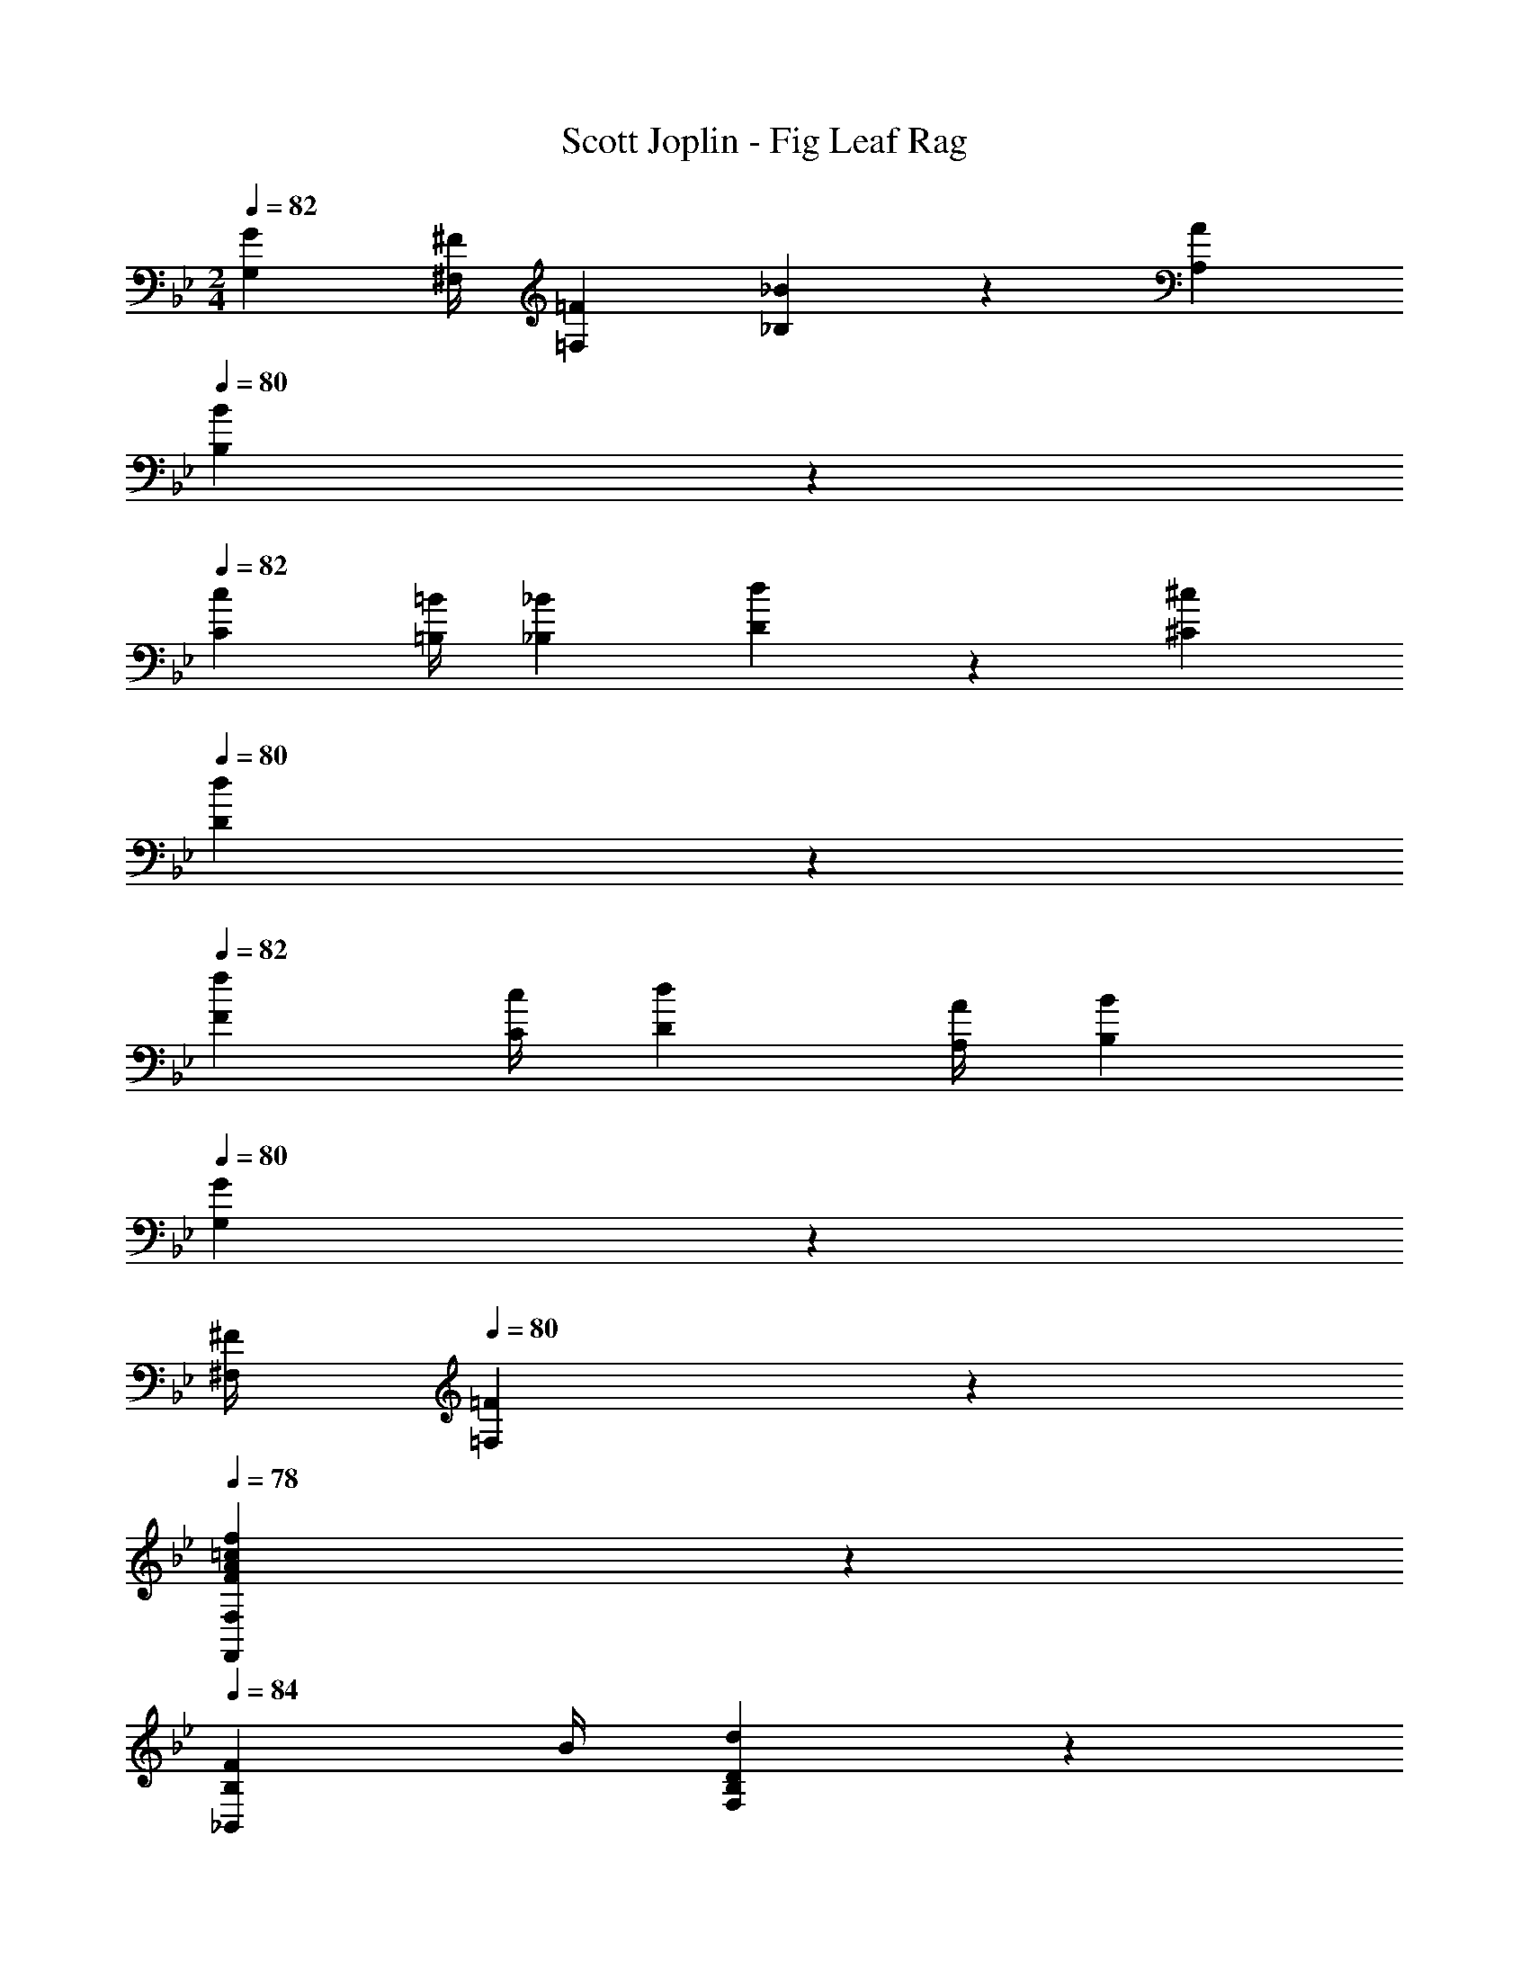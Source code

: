 X: 1
T: Scott Joplin - Fig Leaf Rag
Z: ABC Generated by Starbound Composer
L: 1/4
M: 2/4
Q: 1/4=82
K: Bb
[z/4G7/24G,7/24] [^F/4^F,/4] [z/4=F7/24=F,7/24] [_B5/12_B,5/12] z/12 [z/4A7/24A,7/24] 
Q: 1/4=80
[B5/12B,5/12] z/12 
Q: 1/4=82
[z/4c7/24C7/24] [=B/4=B,/4] [z/4_B7/24_B,7/24] [d5/12D5/12] z/12 [z/4^c7/24^C7/24] 
Q: 1/4=80
[d5/12D5/12] z/12 
Q: 1/4=82
[z/4f7/24F7/24] [c/4C/4] [z/4d7/24D7/24] [A/4A,/4] [z/4B7/24B,7/24] 
Q: 1/4=80
[G5/12G,5/12] z/12 
Q: 1/4=82
[^F/4^F,/4] 
Q: 1/4=80
[=F7/10=F,5/7] z3/10 
Q: 1/4=78
[f7/9=c7/9F7/9A7/9F,,7/9F,7/9] z2/9 
Q: 1/4=84
[z/4F3/10_B,,3/7B,3/7] B/4 [D2/9B,2/9F,2/9d3/10] z/36 
Q: 1/4=81
[z/4f5/12] [z/4D,3/7] 
Q: 1/4=84
B/4 [B,2/9F,2/9D2/9c3/10] z/36 d5/24 z/24 
[z/4A3/10^D,3/7] B/4 [B,2/9G,2/9^D2/9G3/10] z/36 
Q: 1/4=81
[z/4F5/12] [z/4=D,5/7=D5/7] 
Q: 1/4=84
^F/4 [z/4G3/10^C,17/32C17/32] ^G5/24 z/24 [z/4=C,3/7=C3/7A11/20] c/4 [^d5/24F,2/9A,2/9^D2/9] z/24 [z/4A5/12g5/12d5/12] [z/4F,,3/7F,3/7] ^f/4 
Q: 1/4=82
[F,2/9D2/9A,2/9=f5/12] z5/18 
Q: 1/4=84
[z/4B,3/7B,,3/7B11/20] =d/4 [=D2/9F,2/9B,2/9f3/10] z/36 [z/4g5/12B5/12d5/12] [z/4F,,3/7F,3/7] ^f/4 
Q: 1/4=81
[D2/9F,2/9B,2/9=f5/12] z5/18 
Q: 1/4=84
[z/4=F5/16B,,3/7] B/4 [D2/9B,2/9F,2/9d5/16] z/36 
Q: 1/4=81
[z/4f5/12] [z/4D,3/7] 
Q: 1/4=84
B/4 [F,2/9B,2/9D2/9c5/16] z/36 d5/24 z/24 
[z/4A5/16^D,3/7] B/4 [G,2/9^D2/9B,2/9=G5/16] z/36 
Q: 1/4=81
[z/4F5/12] [z/4=D,13/20=D13/20] 
Q: 1/4=84
G/4 [z/4^G5/16F5/16=B,,15/32=B,15/32] d/4 [z/4A5/16C3/7C,3/7F9/16] c/4 [C2/9A,2/9f5/16] z/36 
Q: 1/4=82
[z/4d5/12B5/12] [z/4C,3/7] 
Q: 1/4=84
g/4 [C2/9_B,2/9E2/9c5/16] z/36 a/4 
Q: 1/4=82
[A5/12f5/12F3/7F,3/7A,3/7C3/7] z/12 
Q: 1/4=84
[z/4^d5/16] c/4 [z/4A5/16C5/6A,5/6^D5/6F,5/6] G/4 [z/4=G5/16] 
Q: 1/4=82
^F5/24 z/24 
Q: 1/4=84
[z/4=F5/16_B,,2/5] B/4 [=D2/9F,2/9B,2/9=d5/16] z/36 
Q: 1/4=81
[z/4f5/12] [z/4D,2/5] 
Q: 1/4=84
B/4 [B,2/9D2/9F,2/9c5/16] z/36 d5/24 z/24 
[z/4A5/16^D,2/5] B/4 [B,2/9^D2/9G,2/9G5/16] z/36 
Q: 1/4=81
[z/4F5/12] [z/4=D,11/24=D11/24] 
Q: 1/4=84
^F/4 [z/4G5/16^C7/20^C,7/20] ^G5/24 z/24 [z/4=C2/5=C,2/5A9/16] c/4 [^d5/24^D2/9A,2/9F,2/9] z/24 [z/4A5/12g5/12d5/12] [z/4F,2/5F,,2/5] ^f/4 
Q: 1/4=82
[D2/9F,2/9A,2/9=f5/12] z5/18 
Q: 1/4=84
[z/4B,2/5B,,2/5B9/16] =d/4 [=D2/9F,2/9B,2/9f5/16] z/36 [z/4B5/12d5/12g5/12] [z/4B,11/24B,,11/24] ^f/4 
Q: 1/4=82
[=B,2/5=B,,2/5d5/12G5/12=f5/12] z/10 
Q: 1/4=84
[z/4f9/28C,2/5C2/5=G5/8c5/8] [z/4^d7/18] [G,2/9C2/9^D2/9] z/36 [z/4c'2/3d2/3g2/3c2/3] 
Q: 1/4=82
[^D,,11/24^D,11/24] z/24 
Q: 1/4=84
[^F,,2/5^F,2/5d5/12_b5/12^d'5/12] z/10 
[b5/24=d5/24=d'5/16=F,,2/5=F,2/5] z/24 [z/4d5/12B5/12b5/12] [=D2/9_B,2/9F,2/9] z/36 [z/4=B5/12G5/12g5/12] [z/4G,,2/5G,2/5] [z/4f5/16] 
Q: 1/4=82
[=B,2/9G,2/9=F5/12d5/12B5/12] z5/18 
Q: 1/4=84
[z/4d3/10C,2/5E5/8_B5/8] [z/4c7/18] [C2/9_B,2/9G,2/9] z/36 [z/4f5/12F5/12A5/12] [z/4F,,2/5] [z/4d3/10] [A,2/5F,2/5^D5/12c5/12A5/12] z/10 
Q: 1/4=83
[z/4_B,,15/32B,13/18=D5/6B5/6] [z/4=D,9/28] [z/4^D,3/8] [z/4E,5/18] 
Q: 1/4=82
[z/4F,/2^D5/6F5/6] [z/4^F,9/28] [z/4G,3/8] A,2/9 z/36 
Q: 1/4=84
[z/4F3/10B,3/7B,,3/7] B/4 [=D2/9B,2/9=F,2/9d3/10] z/36 
Q: 1/4=81
[z/4f5/12] [z/4=D,3/7] 
Q: 1/4=84
B/4 [F,2/9B,2/9D2/9c3/10] z/36 d5/24 z/24 
[z/4A3/10^D,3/7] B/4 [G,2/9B,2/9^D2/9G3/10] z/36 
Q: 1/4=81
[z/4F5/12] [z/4=D,/2=D/2] 
Q: 1/4=84
^F/4 [z/4G3/10^C3/8^C,3/8] ^G5/24 z/24 [z/4=C3/7=C,3/7A11/20] c/4 [^d5/24F,2/9A,2/9^D2/9] z/24 [z/36A5/12] [z/72d5/12] [z5/24g5/12] [z/4F,3/7F,,3/7] ^f/4 
Q: 1/4=82
[D2/9A,2/9F,2/9=f5/12] z5/18 
Q: 1/4=84
[z/4B,3/7B,,3/7B11/20] =d/4 [F,2/9=D2/9B,2/9f3/10] z/36 [z/36B5/12] [z/72d5/12] [z5/24g5/12] [z/4F,,3/7F,3/7] ^f/4 
Q: 1/4=82
[F,2/9B,2/9D2/9=f5/12] z5/18 
Q: 1/4=84
[z/4=F5/16B,,3/7] B/4 [D2/9B,2/9F,2/9d5/16] z/36 
Q: 1/4=81
[z/4f5/12] [z/4D,3/7] 
Q: 1/4=84
B/4 [B,2/9D2/9F,2/9c5/16] z/36 d5/24 z/24 
[z/4A5/16^D,3/7] B/4 [^D2/9B,2/9G,2/9=G5/16] z/36 
Q: 1/4=81
[z/4F5/12] [z/4=D,/2=D/2] 
Q: 1/4=84
G/4 [z/4^G5/16F5/16=B,3/8=B,,3/8] d/4 [z/4A5/16C3/7C,3/7F9/16] c/4 [A,2/9C2/9f5/16] z/36 
Q: 1/4=82
[z/4d5/12B5/12] [z/4C,3/7] 
Q: 1/4=84
g/4 [C2/9E2/9_B,2/9c5/16] z/36 a/4 
Q: 1/4=82
[f5/12A5/12A,3/7C3/7F3/7F,3/7] z/12 
Q: 1/4=84
[z/4^d5/16] c/4 [z/4A5/16A,5/6F,5/6^D5/6C5/6] G/4 [z/4=G5/16] 
Q: 1/4=81
^F5/24 z/24 
Q: 1/4=84
[z/4=F5/16_B,,2/5] B/4 [B,2/9=D2/9F,2/9=d5/16] z/36 
Q: 1/4=81
[z/4f5/12] [z/4D,2/5] 
Q: 1/4=84
B/4 [B,2/9D2/9F,2/9c5/16] z/36 d5/24 z/24 
[z/4A5/16^D,2/5] B/4 [G,2/9B,2/9^D2/9G5/16] z/36 
Q: 1/4=81
[z/4F5/12] [z/4=D,11/24=D11/24] 
Q: 1/4=84
^F/4 [z/4G5/16^C7/20^C,7/20] ^G5/24 z/24 [z/4=C2/5=C,2/5A9/16] c/4 [^d5/24F,2/9A,2/9^D2/9] z/24 [z/4g5/12A5/12d5/12] [z/4F,,2/5F,2/5] ^f/4 
Q: 1/4=82
[F,2/9D2/9A,2/9=f5/12] z5/18 
Q: 1/4=84
[z/4B,2/5B,,2/5B9/16] =d/4 [F,2/9B,2/9=D2/9f5/16] z/36 [z/4B5/12g5/12d5/12] [z/4B,,11/24B,11/24] ^f/4 
Q: 1/4=82
[=B,2/5=B,,2/5G5/12=f5/12d5/12] z11/160 [z/32=G5/8] 
Q: 1/4=84
[z/24C2/5C,2/5c5/8] [z5/24f9/28] [z/4^d7/18] [C2/9G,2/9^D2/9] z/36 
Q: 1/4=83
[z/4c'2/3d2/3g2/3c2/3] [^D,13/28D,,13/28] z/28 [^F,,2/5^F,2/5^d'5/12d5/12b5/12] z11/160 [z/32=d5/24] 
Q: 1/4=84
[z/24b3/16=F,,2/5=F,2/5] [z5/24=d'5/16] [z/4b5/12B5/12d5/12] [F,2/9_B,2/9=D2/9] z/36 [z/4=B5/12g5/12G5/12] [z/4G,,2/5G,2/5] [z/4f5/16] 
Q: 1/4=82
[=B,2/9G,2/9=F5/12B5/12d5/12] z5/18 
Q: 1/4=84
[z/32C,2/5E5/8] [z/224d3/10] [z3/14_B5/8] [z/4c7/18] [G,2/9C2/9_B,2/9] z/36 [z/4f5/12A5/12F5/12] [z/4F,,3/7] [z/4d3/10] [A,2/5F,2/5c5/12^D5/12A5/12] z/10 
[B,3/7_B,,3/7B13/10=D13/10] z/14 F,7/18 z/9 
Q: 1/4=80
B,,/2 
Q: 1/4=84
[F5/12f5/12] z/12 
Q: 1/4=83
[a/4f/4C2/5C,2/5] [g5/24b5/24] z/24 [a5/24^D2/9A,2/9F,2/9c'/4] z/24 [a5/24f5/24] z/24 [^d5/24c/4F,,2/5] z/24 [z/4g5/12d5/12] [A,2/9D2/9F,2/9] z/36 [z/4=d5/12f5/12] 
[z/4B,,2/5] [z/4e7/24^c7/24] [d5/24=D2/9F,2/9B,2/9f9/28] z/24 [z/4d2/3B2/3] 
Q: 1/4=81
F,,2/5 z/10 
Q: 1/4=83
[D2/9B,2/9F,2/9F5/12] z5/18 [A/4=c/4F,,2/5] [d5/24B5/24] z/24 [c5/24A,2/9F,2/9^D2/9^d/4] z/24 [A5/24c5/24] z/24 [D/4G/4F,,2/5] [z/4A5/12] [F,2/9A,2/9] z/36 [z/4G13/12^C13/12] 
Q: 1/4=82
[z/4B,,13/28] [z/4^C,2/5] 
Q: 1/4=81
[z/4E,13/28] [z/4G,/3] 
Q: 1/4=79
[=D5/12F5/12B,/2] z/12 
Q: 1/4=83
[F5/12f5/12] z/12 [f/4a/4=C,2/5] [g5/24b5/24] z/24 [a5/24A,2/9F,2/9^D2/9c'/4] z/24 [f5/24a5/24] z/24 [d5/24c/4F,,2/5] z/24 [z/4d5/12g5/12] [F,2/9A,2/9D2/9] z/36 [z/4f5/12=d5/12] 
[z/4B,,2/5] [z/4e7/24^c7/24] [d5/24=D2/9B,2/9F,2/9f3/10] z/24 
Q: 1/4=80
[z/4d5/12B5/12] 
Q: 1/4=83
[z/4D2/5] b5/24 z/24 [c'/4=C2/5] ^c'5/24 z/24 [d'/4D29/32^F29/32=c29/32A29/32] e'5/24 z/24 ^f'/4 d''5/24 z/24 [c''/4A9/20^f9/20d9/20c9/20] _b'5/24 z/24 [a'/4d2/5f2/5c2/5a2/5] d''5/24 z/24 
Q: 1/4=80
[g'5/12g9/20d9/20B9/20] z/12 
Q: 1/4=83
[z/4G3/8g3/8G,3/7G,,3/7] [f/4F/4^F,/3^F,,/3] 
Q: 1/4=81
[=F5/12=f5/12=F,/2=F,,/2] z/12 
Q: 1/4=82
f7/18 z/9 
Q: 1/4=83
[a/4f/4C,2/5] [g5/24b5/24] z/24 [a5/24=c'/4^D/4A,/4F,/4] z/24 [a5/24f5/24] z/24 [^d5/24c/4F,,2/5] z/24 [z/4g5/12d5/12] [A,/4D/4F,/4] [z/4f5/12=d5/12] 
[z/4B,,2/5] [e/4^c/4] [d5/24=D/4F,/4B,/4f9/28] z/24 [z/4d2/3B2/3] 
Q: 1/4=81
F,,2/5 z/10 
Q: 1/4=82
[D/4F,/4B,/4F5/12] z/4 
Q: 1/4=83
[A/4=c/4A,13/14F,13/14] [d5/24B5/24] z/24 [c5/24^d/4] z/24 [A5/24c5/24] z/24 [G/4C/4A,7/8D,7/8] [A5/12^C17/24] z/12 [z/4G3/10] 
Q: 1/4=80
[=D,/4A,23/28D17/12^F17/12] z/8 
Q: 1/4=79
z/24 [z/12^G,,5/28] A,,/2 
Q: 1/4=76
=D,,/2 
Q: 1/4=82
[D5/12D,/2] z/12 
Q: 1/4=83
[z/4^D3/10C,5/14] [=F/4D,3/10] [z/4G3/10^D,5/14] 
Q: 1/4=82
[B/2G,15/28] [z/4c3/10^F,3/10] 
Q: 1/4=81
[=d/2=F,15/28] 
Q: 1/4=83
[z/4^d3/10=C5/14] [f/4=D3/10] [z/4g3/10^D5/14] 
Q: 1/4=82
[b/2G15/28] [z/4c'3/10^F3/10] 
Q: 1/4=80
[d'/2=F15/28] 
Q: 1/4=83
[=d/4F/4F,,2/5] [z/4=D5/12B5/12] [B,/4F,/4] [z/4^D5/12c5/12A5/12] [z/4F,,2/5] d/4 [A,/4F,/4D5/12c5/12A5/12] z/4 
Q: 1/4=78
[=D5/12F5/12B5/12B,/2B,,/2] z/12 
Q: 1/4=83
f5/24 z/24 f5/28 z/14 [g5/12f5/12B,/2B,,/2] z/12 [f7/18^g7/18=B,,3/7=B,3/7] z/9 [a5/28f5/28C2/5C,2/5] z/14 [b5/32=g5/32] z3/32 [a5/32c'5/28A,2/9F,2/9^D2/9] z3/32 [f5/32a5/32] z3/32 [^d5/32c5/28F,,2/5] z3/32 [z/4d3/10g3/10] [A,2/9D2/9F,2/9] z/36 [z/4f3/10=d3/10] 
[z/4_B,,2/5] [^c3/14e3/14] z/28 [d5/32f5/28F,2/9_B,2/9=D2/9] z3/32 [z/4d7/12B7/12] 
Q: 1/4=81
F,,2/5 z/10 
Q: 1/4=83
[B,2/9F,2/9D2/9F5/12] z5/18 [=c/4A/4F,,2/5] [B5/24d5/24] z/24 [c5/24A,2/9F,2/9^D2/9^d/4] z/24 [A5/24c5/24] z/24 [D/4G/4F,,2/5] [z/4A5/12] [A,2/9F,2/9] z/36 [z/4G13/12^C13/12] 
[z/4B,,5/16] [z/4^C,5/18] [z/4E,5/16] [z/4G,5/18] 
Q: 1/4=79
[=D5/12F5/12B,/2] z/12 
Q: 1/4=83
[F5/12f5/12] z/12 [f5/28a5/28=C,2/5] z/14 [g5/32b5/32] z3/32 [a5/32c'5/28^D2/9F,2/9A,2/9] z3/32 [f5/32a5/32] z3/32 [d5/32c5/28F,,2/5] z3/32 [z/4g3/10d3/10] [A,2/9D2/9F,2/9] z/36 [z/4=d3/10f3/10] 
[z/4B,,2/5] [e3/14^c3/14] z/28 [d5/32f5/32=D2/9B,2/9F,2/9] z3/32 
Q: 1/4=82
[z/4d3/8B3/8] 
Q: 1/4=80
[z/4D2/5] 
Q: 1/4=83
b5/32 z3/32 [c'5/28=C2/5] z/14 ^c'5/32 z3/32 [d'5/28D29/32^F29/32A29/32=c29/32] z/14 e'5/32 z3/32 f'5/28 z/14 d''5/32 z3/32 [c''5/28c9/20A9/20^f9/20d9/20] z/14 b'5/32 z3/32 [a'5/28f2/5a2/5c2/5d2/5] z/14 d''5/32 z3/32 
Q: 1/4=79
[g'3/10d9/20g9/20B9/20] z/5 
Q: 1/4=83
[z/4=G,,7/20G,7/20g3/8G3/8] [F/4f/4^F,,5/18^F,5/18] 
Q: 1/4=80
[=f5/12=F5/12=F,/2=F,,/2] z/12 
Q: 1/4=83
f7/18 z/9 [z/4a5/16f5/16C,2/5] [b/4g/4] [a5/24A,/4^D/4F,/4=c'5/16] z/24 [a/4f/4] [^d5/24c5/16F,,2/5] z/24 [z/4g5/12d5/12] [D/4F,/4A,/4] [z/4f/2=d/2] 
[z/4B,,2/5] [z/4^c5/16e5/16] [d5/24=D/4B,/4F,/4f5/16] z/24 [z/4d2/3B2/3] 
Q: 1/4=81
F,,2/5 z/10 
Q: 1/4=83
[D/4F,/4B,/4F5/12] z/4 [z/4A5/16=c5/16A,13/14F,13/14] [B/4d/4] [c5/24^d5/16] z/24 [A/4c/4] [z/4G5/16C5/16A,7/8D,7/8] [A5/12^C17/24] z/12 [z/4G/3] 
[=D,/4A,23/28^F17/12D17/12] z/6 [z/12^G,,/6] A,,/2 
Q: 1/4=79
D,,/2 
Q: 1/4=83
[D5/12D,/2] z/12 [z/4^D7/24C,7/24] [=F2/9D,/4] z/36 [z/4G7/24^D,7/24] [B13/28G,/2] z/28 [z/4c7/24^F,7/24] 
Q: 1/4=80
[=d13/28=F,/2] z/28 
Q: 1/4=83
[z/4^d7/24=C7/24] [f2/9=D/4] z/36 [z/4g7/24^D7/24] [b13/28G/2] z/28 [z/4c'7/24^F7/24] 
Q: 1/4=80
[d'13/28=F/2] z/28 
Q: 1/4=83
[F/4=d/4F,,2/5] [z/4B5/12=D5/12] [B,/4F,/4] [z/4A5/12^D5/12c5/12] [z/4F,,2/5] d/4 [A,5/16F,5/16c5/12D5/12A5/12] z3/16 
Q: 1/4=81
[B,/2B,,/2F11/18=D11/18B11/18] 
Q: 1/4=82
[z/4D,9/28] [z/4E,5/18] [z/4F,9/28F5/6^D5/6] [z/4^F,5/18] [z/4G,9/28] A,/4 
Q: 1/4=83
[z/4F3/10B,3/7B,,3/7] B/4 [=D2/9B,2/9=F,2/9d3/10] z/36 
Q: 1/4=81
[z/4f5/12] [z/4=D,3/7] 
Q: 1/4=83
B/4 [B,2/9F,2/9D2/9c3/10] z/36 d5/24 z/24 
[z/4A3/10^D,3/7] B/4 [B,2/9G,2/9^D2/9G3/10] z/36 
Q: 1/4=81
[z/4F5/12] [z/4=D,/2=D/2] 
Q: 1/4=83
^F/4 [z/4G3/10^C3/8^C,3/8] ^G5/24 z/24 [z/4A3/10=C3/7=C,3/7] c/4 [^d5/24F,2/9A,2/9^D2/9] z/24 [z/4g5/12A5/12d5/12] [z/4F,,3/7F,3/7] ^f/4 
Q: 1/4=81
[A,2/9F,2/9D2/9=f5/12] z5/18 
Q: 1/4=83
[z/4B3/10B,,3/7B,3/7] =d/4 [F,2/9=D2/9B,2/9f3/10] z/36 [z/4g5/12d5/12B5/12] [z/4F,3/7F,,3/7] ^f/4 
Q: 1/4=81
[D2/9F,2/9B,2/9=f5/12] z5/18 
Q: 1/4=83
[z/4=F5/16B,,3/7] B/4 [F,2/9D2/9B,2/9d5/16] z/36 
Q: 1/4=81
[z/4f5/12] [z/4D,3/7] 
Q: 1/4=83
B/4 [B,2/9D2/9F,2/9c5/16] z/36 d5/24 z/24 
[z/4A5/16^D,3/7] B/4 [G,2/9^D2/9B,2/9=G5/16] z/36 
Q: 1/4=81
[z/4F5/12] [z/4=D,/2=D/2] 
Q: 1/4=83
G/4 [z/4F5/16^G5/16=B,3/8=B,,3/8] d/4 [z/4A5/16F5/16C3/7C,3/7] c/4 [C2/9A,2/9f5/16] z/36 
Q: 1/4=80
[z/4d5/12B5/12] [z/4C,3/7] 
Q: 1/4=83
g/4 [z/4C3/10E3/10_B,3/10c5/16] a/4 
Q: 1/4=81
[f5/12A5/12A,/2F/2F,/2C/2] z/12 
Q: 1/4=83
[z/4^d5/16] c/4 [z/4A5/16^D5/6A,5/6F,5/6C5/6] G/4 [z/4=G5/16] 
Q: 1/4=80
^F5/24 z/24 
Q: 1/4=83
[z/4=F5/16_B,,2/5] B/4 [F,2/9B,2/9=D2/9=d5/16] z/36 
Q: 1/4=81
[z/4f5/12] [z/4D,2/5] 
Q: 1/4=83
B/4 [F,2/9B,2/9D2/9c5/16] z/36 d5/24 z/24 
[z/4A5/16^D,2/5] B/4 [^D2/9B,2/9G,2/9G5/16] z/36 
Q: 1/4=81
[z/4F5/12] [z/4=D11/24=D,11/24] 
Q: 1/4=83
^F/4 [z/4G5/16^C7/20^C,7/20] ^G5/24 z/24 [z/4A5/16=C,2/5=C2/5] c/4 [^d5/24A,2/9^D2/9F,2/9] z/24 [z/4A5/12g5/12d5/12] [z/4F,,2/5F,2/5] ^f/4 
Q: 1/4=80
[A,2/9F,2/9D2/9=f5/12] z5/18 
Q: 1/4=83
[z/4B5/16B,2/5B,,2/5] =d/4 [=D2/9F,2/9B,2/9f5/16] z/36 [z/4B5/12d5/12g5/12] [z/4B,11/24B,,11/24] ^f/4 
Q: 1/4=81
[=B,2/5=B,,2/5G5/12d5/12=f5/12] z/10 
Q: 1/4=83
[z/4f9/28C,2/5C2/5=G5/8c5/8] [z/4^d7/18] [C2/9G,2/9^D2/9] z/36 
Q: 1/4=80
[z/4c'2/3g2/3c2/3d2/3] [^D,11/24^D,,11/24] z/24 
Q: 1/4=83
[^F,,2/5^F,2/5b5/12^d'5/12d5/12] z/10 
[b5/24=d5/24=d'5/16=F,,2/5=F,2/5] z/24 [z/4b5/12d5/12B5/12] [_B,2/9=D2/9F,2/9] z/36 [z/4=B5/12G5/12g5/12] [z/4G,2/5=G,,2/5] [z/4f5/16] 
Q: 1/4=81
[=B,2/9G,2/9=F5/12d5/12B5/12] z5/18 
Q: 1/4=83
[z/4d3/10C,2/5_B5/8E5/8] [z/4c7/18] [C2/9_B,2/9G,2/9] z/36 [z/4A5/12F5/12f5/12] [z/4F,,2/5] [z/4d3/10] [A5/12c5/12^D5/12A,5/9F,5/9] z/12 
Q: 1/4=82
[_B,,/2B,/2F5/6B5/6=D5/6] F,4/9 z/18 
Q: 1/4=81
[d5/6B5/6f5/6b5/6B,,29/32] z/6 
K: Eb
K: Eb
K: Eb
[G5/24D5/16d5/16E,,13/18E,13/18] z/24 [G5/24E5/24e/4] z/24 [E3/16G3/16C5/16c5/16G,,7/12] z/16 
Q: 1/4=80
[z/4E5/12G5/12B5/12B,5/12] [z/4B,,13/18] 
Q: 1/4=82
[^f/4^F/4=A/4] [B5/24g5/16G5/16E,2/5] z/24 [b5/24B5/24] z/24 
[g5/24d'2/5d2/5E,,13/18E,13/18] z/24 [e5/24g5/24e'/4] z/24 [g5/24e5/24c'5/16c5/16G,7/12] z/24 
Q: 1/4=80
[z/4e5/12b5/12g5/12B5/12] [z/4B,13/18] 
Q: 1/4=82
[z/4f'7/24f7/24=a7/24] [z/4g5/14g'5/14b5/14E2/5] 
Q: 1/4=79
[z/4=f5/12_a5/12=f'5/12] 
Q: 1/4=82
[z/4A,2/5A,,2/5] [z/4e'7/24e7/24] [A,/4E/4C/4=F/4c5/14c'5/14] [z/4e'5/12e5/12] [z/4A,,/2A,/2] [z/4F7/24f7/24] [z/4^f5/14^F5/14=A,2/5=A,,2/5] 
Q: 1/4=81
[z/4G5/12g5/12] 
[z/4B,/2B,,/2] [e5/24B5/14] z/24 [A,,2/5A,2/5f21/32c21/32F21/32e21/32] z/10 
Q: 1/4=80
[_A,,2/5_A,2/5=f5/12d5/12=F5/12B5/12] z/10 
Q: 1/4=79
[_A3/8B,,,2/5B,,2/5] z/8 
Q: 1/4=82
[G5/24D5/14d5/14E,7/9E,,7/9] z/24 [E5/24G5/24e/4] z/24 [E5/24G5/24c5/16C5/16G,,5/8] z/24 
Q: 1/4=80
[z/4B,5/12B5/12G5/12E5/12] [z/4B,,19/28] 
Q: 1/4=82
[z/4=A7/24^f7/24^F7/24] [B2/9g5/14G5/14E,2/5] z/36 [b2/9B2/9] z/36 
Q: 1/4=83
[g5/24d2/5d'2/5E,,7/9E,7/9] z/24 [g5/24e5/24e'/4] z/24 [g5/24e5/24c'5/16c5/16G,5/8] z/24 
Q: 1/4=82
[z/4e7/12b7/12g7/12B7/12] [z/2B,19/28] 
Q: 1/4=81
[b5/12c5/12g5/12c'5/12E,/2E/2] z/12 
Q: 1/4=83
[g5/24b7/24d'7/24d7/24D2/5=D,2/5] z/24 [z/4g7/24g'7/24] [D/4B,/4G/4b5/14b'5/14] [z/4d''7/24d'7/24] [z/4e'5/14e''5/14^F,,2/5^F,2/5] [z/4a'7/24a7/24] [D/4C/4F/4=a5/14=a'5/14] [d'/4d''/4] 
Q: 1/4=82
[z/4g'5/14g5/14G,2/5G,,2/5] [z/4d'7/24] [z/4b5/14B,13/16D13/16G13/16] g/4 
Q: 1/4=81
d5/12 z/12 
Q: 1/4=80
[d/3_A/3D/3B,2/5B,,2/5] z/6 
Q: 1/4=83
[G5/24d/3D/3E,7/12E,,7/12] z/24 [G5/24E5/24e7/24] z/24 [G5/24E5/24c/3C/3G,,15/32] z/24 
Q: 1/4=81
[z/4B5/12B,5/12E5/12G5/12] [z/4B,,7/12] 
Q: 1/4=83
[z/4=A5/18F5/18f5/18] [B5/24G/3g/3E,2/5] z/24 [B5/24b5/24] z/24 
[g5/24d'3/8d3/8E,,7/12E,7/12] z/24 [g5/24e5/24e'7/24] z/24 [e5/24g5/24c/3c'/3G,15/32] z/24 
Q: 1/4=80
[z/4g7/18e7/18B7/18b7/18] [z/4B,7/12] 
Q: 1/4=83
[z/4^f'/3a/3f/3] [b/5E2/5g'5/12g5/12] z/20 [z/4b'5/12b5/12] [z/4=E,,2/5=E,2/5] [z/4g'/3g/3] [C/4B,/4=E/4=e5/12=e'5/12] [z/4_d'5/12_d5/12] [z/4C,2/5C,,2/5] [z/4c/3c'/3] [C/4E/4B,/4=b5/12=B5/12] [z/4c'5/12c5/12] 
[z/4=F,,2/5=F,2/5] [z/4d'/3d/3] [C/4=F/4A,/4c'5/12c5/12] [z/4b/3B/3] [A,,2/5A,2/5c'5/6c5/6] z/10 
Q: 1/4=80
[A,/4C/4F/4] z/4 
Q: 1/4=83
[z/4f'7/24c3/5_e3/5f3/5A3/5] =d'/4 [z/4_e'7/24] c'/4 [^F/4e5/12f5/12c5/12a5/12] D/4 _E/4 C3/16 z/16 
[z/4f7/24F3/5=A,3/5C3/5E3/5] =d/4 [z/4e7/24] c/4 
Q: 1/4=80
[C5/6E5/6A5/6^F,11/12] z/6 
Q: 1/4=83
[E5/24_B/4B,/4G,17/18] z/24 [C5/12E5/12c5/12] z/12 [z/4C5/12=E5/12B5/12] [z/4C,9/10] [z/4_A3/10] 
Q: 1/4=81
[G5/12B,5/12E5/12] z/12 
Q: 1/4=83
[_E5/24A,/4G/4C,,11/20C,11/20] z/24 [z/4E5/18] [B,,,2/5B,,2/5D5/12_A,5/12=F5/12] z/10 
Q: 1/4=80
[G,5/12E5/12B,5/12_E,/2_E,,/2] z/12 
Q: 1/4=81
B5/12 z/12 
Q: 1/4=82
[G5/24D/4d/4E,5/9E,,5/9] z/24 [e5/24G5/24E5/24] z/24 [E5/24G5/24c/4C/4G,,11/24] z/24 
Q: 1/4=80
[z/4E5/12G5/12B5/12B,5/12] [z/4B,,5/9] 
Q: 1/4=82
[=A5/24^F5/24f5/24] z/24 [B5/24G/4g/4E,2/5] z/24 [B5/24_b5/24] z/24 
[g5/24d9/28d'9/28E,,5/9E,5/9] z/24 [g5/24e5/24e'5/24] z/24 [g5/24e5/24c3/10c'3/10G,11/24] z/24 
Q: 1/4=80
[z/4g5/12e5/12B5/12b5/12] [z/4B,5/9] 
Q: 1/4=82
[f2/9f'2/9a2/9] z/36 [z/4g'7/24b7/24g7/24E2/5] 
Q: 1/4=79
[z/4_a5/12=f5/12=f'5/12] 
Q: 1/4=82
[z/4A,,2/5A,2/5] [e'2/9e2/9] z/36 [C/4E/4=F/4A,/4c7/24c'7/24] [z/4e5/12e'5/12] [z/4A,/2A,,/2] [F2/9f2/9] z/36 [z/4^F7/24^f7/24=A,2/5=A,,2/5] 
Q: 1/4=81
[z/4G5/12g5/12] 
[z/4B,,/2B,/2] [e5/24B7/24] z/24 [A,2/5A,,2/5e9/16c9/16F9/16f9/16] z/10 
Q: 1/4=80
[_A,,2/5_A,2/5=f5/12d5/12B5/12=F5/12] z/10 
Q: 1/4=79
[_A3/8B,,,2/5B,,2/5] z/8 
Q: 1/4=82
[G5/24d7/24D7/24E,5/9E,,5/9] z/24 [E5/24e5/24G5/24] z/24 [G5/24E5/24C/4c/4G,,11/24] z/24 
Q: 1/4=80
[z/4E5/12G5/12B5/12B,5/12] [z/4B,,5/9] 
Q: 1/4=82
[^f2/9=A2/9^F2/9] z/36 [B2/9g7/24G7/24E,2/5] z/36 [b2/9B2/9] z/36 
Q: 1/4=83
[g5/24d'9/28d9/28E,,5/9E,5/9] z/24 [e5/24e'5/24g5/24] z/24 [e5/24g5/24c'/3c/3G,11/24] z/24 
Q: 1/4=82
[z/4b7/12e7/12g7/12B7/12] [z/2B,5/9] 
Q: 1/4=81
[c'5/12g5/12c5/12b5/12E/2E,/2] z/12 
Q: 1/4=82
[g5/24d/4b/4d'/4D2/5D,2/5] z/24 [g'5/24g5/24] z/24 [b/4b'/4D/4B,/4G/4] [d'5/24d''5/24] z/24 [e''/4e'/4F,2/5^F,,2/5] [_a'5/24a5/24] z/24 [=a'/4=a/4D/4F/4C/4] [d''5/24d'5/24] z/24 
Q: 1/4=80
[g/4g'/4G,,2/5G,2/5] d'5/24 z/24 [b/4G13/16B,13/16D13/16] g5/24 z/24 
Q: 1/4=77
d5/12 z/12 
Q: 1/4=80
[D/3d/3_A/3B,2/5B,,2/5] z/6 
Q: 1/4=83
[G5/24d3/10D3/10E,5/9E,,5/9] z/24 [E5/24G5/24e/4] z/24 [G5/24E5/24C3/10c3/10G,,11/24] z/24 
Q: 1/4=81
[z/4E5/12G5/12B5/12B,5/12] [z/4B,,5/9] 
Q: 1/4=83
[f/4=A/4F/4] [B5/24g3/10G3/10E,2/5] z/24 [b5/24B5/24] z/24 
[g5/24d'9/28d9/28E,,5/9E,5/9] z/24 [e5/24g5/24e'/4] z/24 [g5/24e5/24c'3/10c3/10G,11/24] z/24 
Q: 1/4=80
[z/4B7/18b7/18g7/18e7/18] [z/4B,5/9] 
Q: 1/4=83
[z/4f3/10a3/10^f'3/10] [b3/14g3/8g'3/8E2/5] z/28 [z/4b5/12b'5/12] [z/4=E,,2/5=E,2/5] [z/4g'3/10g3/10] [C/4B,/4=E/4=e'3/8=e3/8] [z/4_d'5/12_d5/12] [z/4C,,2/5C,2/5] [z/4c3/10c'3/10] [C/4B,/4E/4=b3/8=B3/8] [z/4c'5/12c5/12] 
[z/4=F,2/5=F,,2/5] [z/4d'3/10d3/10] [=F/4A,/4C/4c'3/8c3/8] [z/4b3/10B3/10] [A,,2/5A,2/5c'5/6c5/6] z/10 
Q: 1/4=80
[A,/4C/4F/4] z/4 
Q: 1/4=83
[f'/4c3/5_e3/5f3/5A3/5] =d'5/24 z/24 _e'/4 c'5/24 z/24 [^F/4c5/12a5/12e5/12f5/12] D/4 _E/4 C3/16 z/16 
[f/4E3/5=A,3/5C3/5F3/5] =d5/24 z/24 e/4 c5/24 z/24 
Q: 1/4=80
[A5/6C5/6E5/6^F,11/12] z/6 
Q: 1/4=83
[E5/24_B/4B,/4G,17/18] z/24 [C5/12c5/12E5/12] z/12 [z/4=E5/12C5/12B5/12] [z/4C,9/10] [z/4_A3/10] 
Q: 1/4=81
[E5/12G5/12B,5/12] z/12 
Q: 1/4=83
[_E5/24A,/4G/4C,,11/20C,11/20] z/24 [z/4E5/18] [B,,,2/5B,,2/5D5/12_A,5/12=F5/12] z/10 
Q: 1/4=80
[B,5/12G,5/12E5/12_E,,/2_E,/2] z/12 [z/3B,,4/9B,,,4/9] [z/12c/5] [z/12_d/5] [=F,2/5F,,2/5=d5/12] z/10 
Q: 1/4=83
[D2/9B,2/9A,2/9d5/16_b5/16B5/16=f5/16] z/36 [=A/4a/4] [z/4f5/16b5/16d5/16B5/16B,,,2/5B,,2/5] [a/4A/4] [D2/9A,2/9B,2/9b5/16B5/16f5/16d5/16] z/36 [a5/24A5/24] z/24 
[z2/9d7/24f7/24b7/20B7/20F,2/5F,,2/5] [z5/18c'5/12c5/12] [A,2/9D2/9B,2/9] z/36 
Q: 1/4=81
[z/4d11/24f11/24B11/24b11/24] 
Q: 1/4=79
[z/4F,9/32F,,9/32] 
Q: 1/4=83
[B,2/9B,,2/9] z/36 [z/4=A,,9/32=A,9/32] [z/12_A,2/9_A,,2/9] [z/12c/5] [z/12d/5] 
Q: 1/4=80
[G,,2/5G,2/5e5/12] z/10 
Q: 1/4=83
[G,2/9E2/9B,2/9B5/16e5/16b5/16g5/16] z/36 [A/4a/4] [z/4e5/16b5/16B5/16g5/16E,,2/5E,2/5] [a/4A/4] [E2/9G,2/9B,2/9B5/16e5/16g5/16b5/16] z/36 [a5/24A5/24] z/24 
[z2/9b7/24g7/24e7/24B7/24G,2/5G,,2/5] [z5/18c5/12c'5/12] [B,2/9G,2/9E2/9] z/36 
Q: 1/4=81
[z/4g8/9b8/9B8/9e8/9] 
Q: 1/4=79
[z/4E,,9/32E,9/32] 
Q: 1/4=83
[=D,,2/9D,2/9] z/36 [z/4E,,9/32E,9/32] [z/12F,2/9F,,2/9] [z/12_a/5] [z/12=a/5] 
Q: 1/4=80
[^F,2/5^F,,2/5b5/12] z/10 
Q: 1/4=83
[_D2/9F,2/9B,2/9_d5/16b5/16B5/16] z/36 [A/4a/4] [d5/24b5/16B5/16G,,2/5G,2/5] z/24 [d/4_d'/4=e/4] [G,2/9E,2/9D2/9B,2/9=b5/16_e5/16=B5/16] z/36 [_b5/24d5/24_B5/24] z/24 
[z/4d7/24b7/24B7/24A,,2/5A,2/5] [z/4=B5/12_A5/12_a5/12] [A,2/9=B,2/9E,2/9] z/36 
Q: 1/4=81
[z/4B8/9A8/9a8/9e8/9] 
Q: 1/4=79
[z/4=B,,9/32=B,,,9/32] 
Q: 1/4=83
[C,2/9C,,2/9] z/36 [z/4_D,,9/32_D,9/32] [z/12=D,,2/9=D,2/9] [z/12E/5] [z/12F/5] 
Q: 1/4=80
[E,2/5E,,2/5^F5/12] z/10 
Q: 1/4=83
[_B,2/9E2/9F,2/9e5/16F5/16^f5/16] z/36 [a/4A/4] [z/4e5/16=A5/16=a5/16=f5/16B,,,13/16B,,13/16] [z7/32_A/4_a/4] [z/32e5/12=a5/12f5/12=A5/12] 
Q: 1/4=82
z/2 
Q: 1/4=81
[=d5/12f5/12b5/12_B5/12_B,,3/5_B,,,3/5] z/12 
Q: 1/4=83
[B5/24b5/24] z/24 [b3/16B3/16] z/16 
Q: 1/4=80
[B5/12b5/12] z/12 
Q: 1/4=83
[z/3B,,,2/5B,,2/5] [z/12c5/28] [z/12_d5/28] 
Q: 1/4=80
[=F,2/5=F,,2/5=d5/12] z/10 
Q: 1/4=83
[=D2/9A,2/9B,2/9f5/16d5/16B5/16b5/16] z/36 [A/4a/4] [z/4f5/16b5/16d5/16B5/16B,,,2/5B,,2/5] [a/4A/4] [B,2/9A,2/9D2/9b5/16B5/16f5/16d5/16] z/36 [a5/24A5/24] z/24 
[z/4d7/24f7/24b7/20B7/20F,,2/5F,2/5] [z/4c5/12c'5/12] [B,2/9D2/9A,2/9] z/36 
Q: 1/4=80
[z/4d11/24f11/24B11/24b11/24] [z/4F,,/3F,/3] 
Q: 1/4=83
[z/4B,,9/32B,9/32] [z/4=A,/3=A,,/3] [z/12_A,9/32_A,,9/32] [z/12c/5] [z/12d/5] 
Q: 1/4=80
[G,2/5G,,2/5e5/12] z/10 
Q: 1/4=83
[E2/9B,2/9G,2/9B5/16e5/16b5/16g5/16] z/36 [A/4a/4] [z/4e5/16b5/16B5/16g5/16E,2/5E,,2/5] [a/4A/4] [B,2/9G,2/9E2/9e5/16B5/16g5/16b5/16] z/36 [a5/24A5/24] z/24 
[z/4b7/24e7/24g7/24B7/24E,2/5E,,2/5] [z/4c5/12c'5/12] [G,2/9B,2/9E2/9] z/36 
Q: 1/4=82
[z/4b19/28g19/28e19/28B19/28] 
Q: 1/4=80
[E2/9G,2/9B,2/9] z5/18 
Q: 1/4=83
[B,,2/5B,,,2/5D5/12B,5/12_A5/12] z/10 [G5/24E5/24B,5/24E,3/14E,,3/14] z/24 [E5/12B,5/12G5/12E,3/7E,,3/7] z/12 
Q: 1/4=81
[D,,9/14D,9/14G2/3=F2/3=B,2/3] z3/28 
Q: 1/4=82
[G5/12_B,5/12F5/12_D,,3/7_D,3/7] z/12 
Q: 1/4=83
[=E5/12G5/12B,5/12C,,3/7C,3/7] z/12 [B,5/12G5/12E5/12C,,3/7C,3/7] z/12 [z/4_E9/32G9/32=A,9/32C,25/32C,,25/32] 
Q: 1/4=80
F5/8 z/8 
Q: 1/4=83
[E5/24F5/24_A,5/24=B,,,3/14=B,,3/14] z/24 [E5/12F5/12A,5/12B,,,3/7B,,3/7] z/12 
Q: 1/4=81
[D2/3F2/3A,2/3_B,,10/9_B,,,10/9] z/12 
Q: 1/4=83
B5/12 z/12 
Q: 1/4=80
[G,5/12E5/12B,5/12E,,11/20E,11/20] z/12 B5/24 z/24 B/6 z/12 B5/12 z/12 
Q: 1/4=83
[z3/8B,,13/28B,,,13/28] [z3/56c2/9] [z/14_d3/16] 
Q: 1/4=80
[F,2/5F,,2/5=d5/12] z/10 
Q: 1/4=83
[D2/9B,2/9A,2/9d3/10f3/10B3/10b3/10] z/36 [=A/4a/4] [z/4d3/10b3/10B3/10f3/10B,,2/5B,,,2/5] [a/4A/4] [D2/9B,2/9A,2/9f3/10B3/10b3/10d3/10] z/36 [a5/24A5/24] z/24 
[z/4d7/24f7/24B7/20b7/20F,,2/5F,2/5] [z/4c5/12c'5/12] [D2/9B,2/9A,2/9] z/36 
Q: 1/4=81
[z/4b11/24B11/24f11/24d11/24] 
Q: 1/4=79
[z/4F,9/32F,,9/32] 
Q: 1/4=83
[B,2/9B,,2/9] z/36 [z/4=A,9/32=A,,9/32] [z/8_A,2/9_A,,2/9] [z3/56c2/9] [z/14d2/9] 
Q: 1/4=80
[G,2/5G,,2/5e5/12] z/10 
Q: 1/4=83
[G,2/9B,2/9E2/9g3/10e3/10b3/10B3/10] z/36 [A/4a/4] [z/4b3/10e3/10B3/10g3/10E,2/5E,,2/5] [a/4A/4] [G,2/9B,2/9E2/9B3/10g3/10b3/10e3/10] z/36 [A5/24a5/24] z/24 
[z/4e7/24b7/24B7/24g7/24G,2/5G,,2/5] [z/4c5/12c'5/12] [B,2/9G,2/9E2/9] z/36 
Q: 1/4=81
[z/4e8/9B8/9g8/9b8/9] 
Q: 1/4=79
[z/4E,9/32E,,9/32] 
Q: 1/4=83
[=D,2/9=D,,2/9] z/36 [z/4E,,9/32E,9/32] [z/8F,2/9F,,2/9] [z3/56_a2/9] [z/14=a2/9] 
Q: 1/4=80
[^F,2/5^F,,2/5b5/12] z/10 
Q: 1/4=83
[_D2/9B,2/9F,2/9B3/10_d3/10b3/10] z/36 [a/4A/4] [d5/24B3/10b3/10G,,2/5G,2/5] z/24 [d/4=e/4d'/4] [B,2/9E,2/9D2/9G,2/9_e3/10=b3/10=B3/10] z/36 [_B5/24_b5/24d5/24] z/24 
[z/4b7/24B7/24d7/24A,2/5A,,2/5] [z/4_a5/12=B5/12_A5/12] [A,2/9=B,2/9E,2/9] z/36 
Q: 1/4=81
[z/4e8/9a8/9B8/9A8/9] 
Q: 1/4=79
[z/4=B,,9/32=B,,,9/32] 
Q: 1/4=83
[C,,2/9C,2/9] z/36 [z/4_D,,9/32_D,9/32] [z/8=D,,2/9=D,2/9] [z3/56E2/9] [z/14F2/9] 
Q: 1/4=80
[E,,2/5E,2/5^F5/12] z/10 
Q: 1/4=83
[_B,2/9E2/9F,2/9e3/10^f3/10F3/10] z/36 [a/4A/4] [z/4=f3/10=A3/10e3/10=a3/10B,,,13/16B,,13/16] [_A/4_a/4] 
Q: 1/4=82
[=a5/12e5/12f5/12=A5/12] z/12 
Q: 1/4=81
[=d5/12f5/12_B5/12b5/12_B,,3/5_B,,,3/5] z/12 
Q: 1/4=83
[B5/24b5/24] z/24 [b3/16B3/16] z/16 
Q: 1/4=80
[B5/12b5/12] z/12 
Q: 1/4=83
[z3/8B,,2/5B,,,2/5] [z3/56c/6] [z/14_d/6] 
Q: 1/4=80
[=F,2/5=F,,2/5=d5/12] z/10 
Q: 1/4=83
[=D2/9B,2/9A,2/9b3/10B3/10f3/10d3/10] z/36 [A/4a/4] [z/4d3/10b3/10B3/10f3/10B,,,2/5B,,2/5] [a/4A/4] [A,2/9D2/9B,2/9f3/10B3/10b3/10d3/10] z/36 [a5/24A5/24] z/24 
[z/4d7/24f7/24B7/20b7/20F,,2/5F,2/5] [z/4c'5/12c5/12] [D2/9B,2/9A,2/9] z/36 
Q: 1/4=80
[z/4b11/24f11/24d11/24B11/24] [z/4F,,/3F,/3] 
Q: 1/4=83
[z/4B,9/32B,,9/32] [z/4=A,,/3=A,/3] [z/8_A,9/32_A,,9/32] [z3/56c3/16] [z/14d3/16] 
Q: 1/4=80
[G,,2/5G,2/5e5/12] z/10 
Q: 1/4=83
[G,2/9E2/9B,2/9e3/10g3/10B3/10b3/10] z/36 [a/4A/4] [z/4b3/10g3/10B3/10e3/10E,,2/5E,2/5] [A/4a/4] [G,2/9B,2/9E2/9B3/10b3/10g3/10e3/10] z/36 [A5/24a5/24] z/24 
[z/4e7/24g7/24b7/24B7/24E,2/5E,,2/5] [z/4c5/12c'5/12] [E2/9G,2/9B,2/9] z/36 
Q: 1/4=82
[z/4e19/28B19/28b19/28g19/28] 
Q: 1/4=80
[B,2/9E2/9G,2/9] z5/18 
Q: 1/4=83
[B,,2/5B,,,2/5_A5/12D5/12B,5/12] z/10 [E5/24B,5/24G5/24E,3/14E,,3/14] z/24 [G5/12E5/12B,5/12E,3/7E,,3/7] z/12 
Q: 1/4=81
[D,9/14D,,9/14=B,2/3=F2/3G2/3] z3/28 
Q: 1/4=82
[G5/12F5/12_B,5/12_D,,3/7_D,3/7] z/12 
Q: 1/4=83
[B,5/12G5/12=E5/12C,3/7C,,3/7] z/12 [B,5/12G5/12E5/12C,3/7C,,3/7] z/12 [z/4G9/32_E9/32=A,9/32C,25/32C,,25/32] 
Q: 1/4=80
F5/8 z/8 
Q: 1/4=83
[E5/24F5/24_A,5/24=B,,3/14=B,,,3/14] z/24 [E5/12F5/12A,5/12B,,3/7B,,,3/7] z/12 
Q: 1/4=81
[D2/3F2/3A,2/3_B,,10/9_B,,,10/9] z/12 
Q: 1/4=83
B5/12 z/12 
Q: 1/4=80
[E,,/2E,/2B,5/6E5/6G,5/6] B,,3/7 z/14 [z/8E5/6B5/6G5/6e5/6E,,31/32E,,,31/32] 
Q: 1/4=78
z7/8 
Q: 1/4=80
z 
Q: 1/4=89
